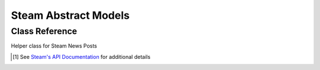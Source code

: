 Steam Abstract Models
==================================

Class Reference
---------------

.. class:: Steam.SteamNewsPost(**kwargs)

    Helper class for Steam News Posts

    .. attribute:: gid(str)

        Global post ID

    .. attribute:: title(str)

        News post title

    .. attribute:: url(yarl.URL)

        News post permalink

    .. attribute:: is_external_url(bool)

        External URL flag

    .. attribute:: author(str)

        News post author

    .. attribute:: contents(str)

        News post contents

        .. note::
            Contents are truncated by the API call based on the ``maxlength`` parameter

        .. note::
            URLs are stripped from ``content`` on object instantiation

    .. attribute:: feedlabel(str)

        News feed label

    .. attribute::  date(datetime)

        Post date (UTC)

    .. attribute:: feedname(str)

        News feed name

    .. attribute:: feed_type(int)

        News feed type [#apilink]_

    .. attribute:: appid(int)

        App ID [#apilink]_

    .. [#apilink] See `Steam's API Documentation <https://developer.valvesoftware.com/wiki/Steam_Web_API#GetNewsForApp_.28v0002.29>`_ for additional details

    .. staticmethod:: getnewsforapp(appID: int=582010, count: int=10, maxlength: int=300, format: str='json', **kwargs) -> typing.List

        Return a list of ``mhw.SteamNewsPost`` objects for the specified ``appID``

        ``count`` specifies the number of posts to Return

        ``maxlength`` specifies the maximum length of the returned contents string

        .. note::
            Additional ``**kwargs`` are discarded


    .. comethod:: asyncgetnewsforapp(appID: int=582010, count: int=10, maxlength: int=300, format: str='json', **kwargs) -> typing.List
        :staticmethod:

        Return a list of ``mhw.SteamNewsPost`` objects for the specified ``appID``

        ``count`` specifies the number of posts to Return

        ``maxlength`` specifies the maximum length of the returned contents string

        .. note::
            Additional ``**kwargs`` are discarded
